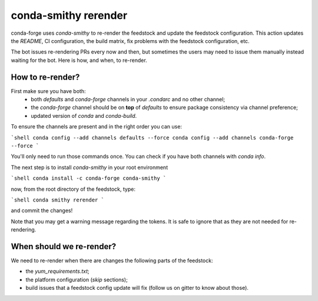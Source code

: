 conda-smithy rerender
=====================

conda-forge  uses `conda-smithy` to re-render the feedstock and update the feedstock configuration.
This action updates the `README`, CI configuration, the build matrix,
fix problems with the feedstock configuration, etc.

The bot issues re-rendering PRs every now and then,
but sometimes the users may need to issue them manually instead waiting for the bot.
Here is how, and when, to re-render.

How to re-render?
-----------------

First make sure you have both:
    - both `defaults` and `conda-forge` channels in your `.condarc` and no other channel;
    - the `conda-forge` channel should be on **top** of `defaults` to ensure package consistency via channel preference;
    - updated version of `conda` and `conda-build`.

To ensure the channels are present and in the right order you can use:

```shell
conda config --add channels defaults --force
conda config --add channels conda-forge --force
```

You'll only need to run those commands once.
You can check if you have both channels with `conda info`.

The next step is to install `conda-smithy` in your root environment

```shell
conda install -c conda-forge conda-smithy
```

now, from the root directory of the feedstock, type:

```shell
conda smithy rerender
```

and commit the changes!

Note that you may get a warning message regarding the tokens.
It is safe to ignore that as they are not needed for re-rendering.

When should we re-render?
-------------------------

We need to re-render when there are changes the following parts of the feedstock:

- the `yum_requirements.txt`;
- the platform configuration (`skip` sections);
- build issues that a feedstock config update will fix (follow us on gitter to know about those).

